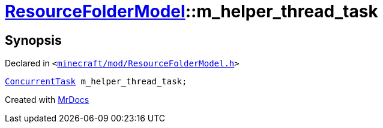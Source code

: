 [#ResourceFolderModel-m_helper_thread_task]
= xref:ResourceFolderModel.adoc[ResourceFolderModel]::m&lowbar;helper&lowbar;thread&lowbar;task
:relfileprefix: ../
:mrdocs:


== Synopsis

Declared in `&lt;https://github.com/PrismLauncher/PrismLauncher/blob/develop/launcher/minecraft/mod/ResourceFolderModel.h#L264[minecraft&sol;mod&sol;ResourceFolderModel&period;h]&gt;`

[source,cpp,subs="verbatim,replacements,macros,-callouts"]
----
xref:ConcurrentTask.adoc[ConcurrentTask] m&lowbar;helper&lowbar;thread&lowbar;task;
----



[.small]#Created with https://www.mrdocs.com[MrDocs]#
